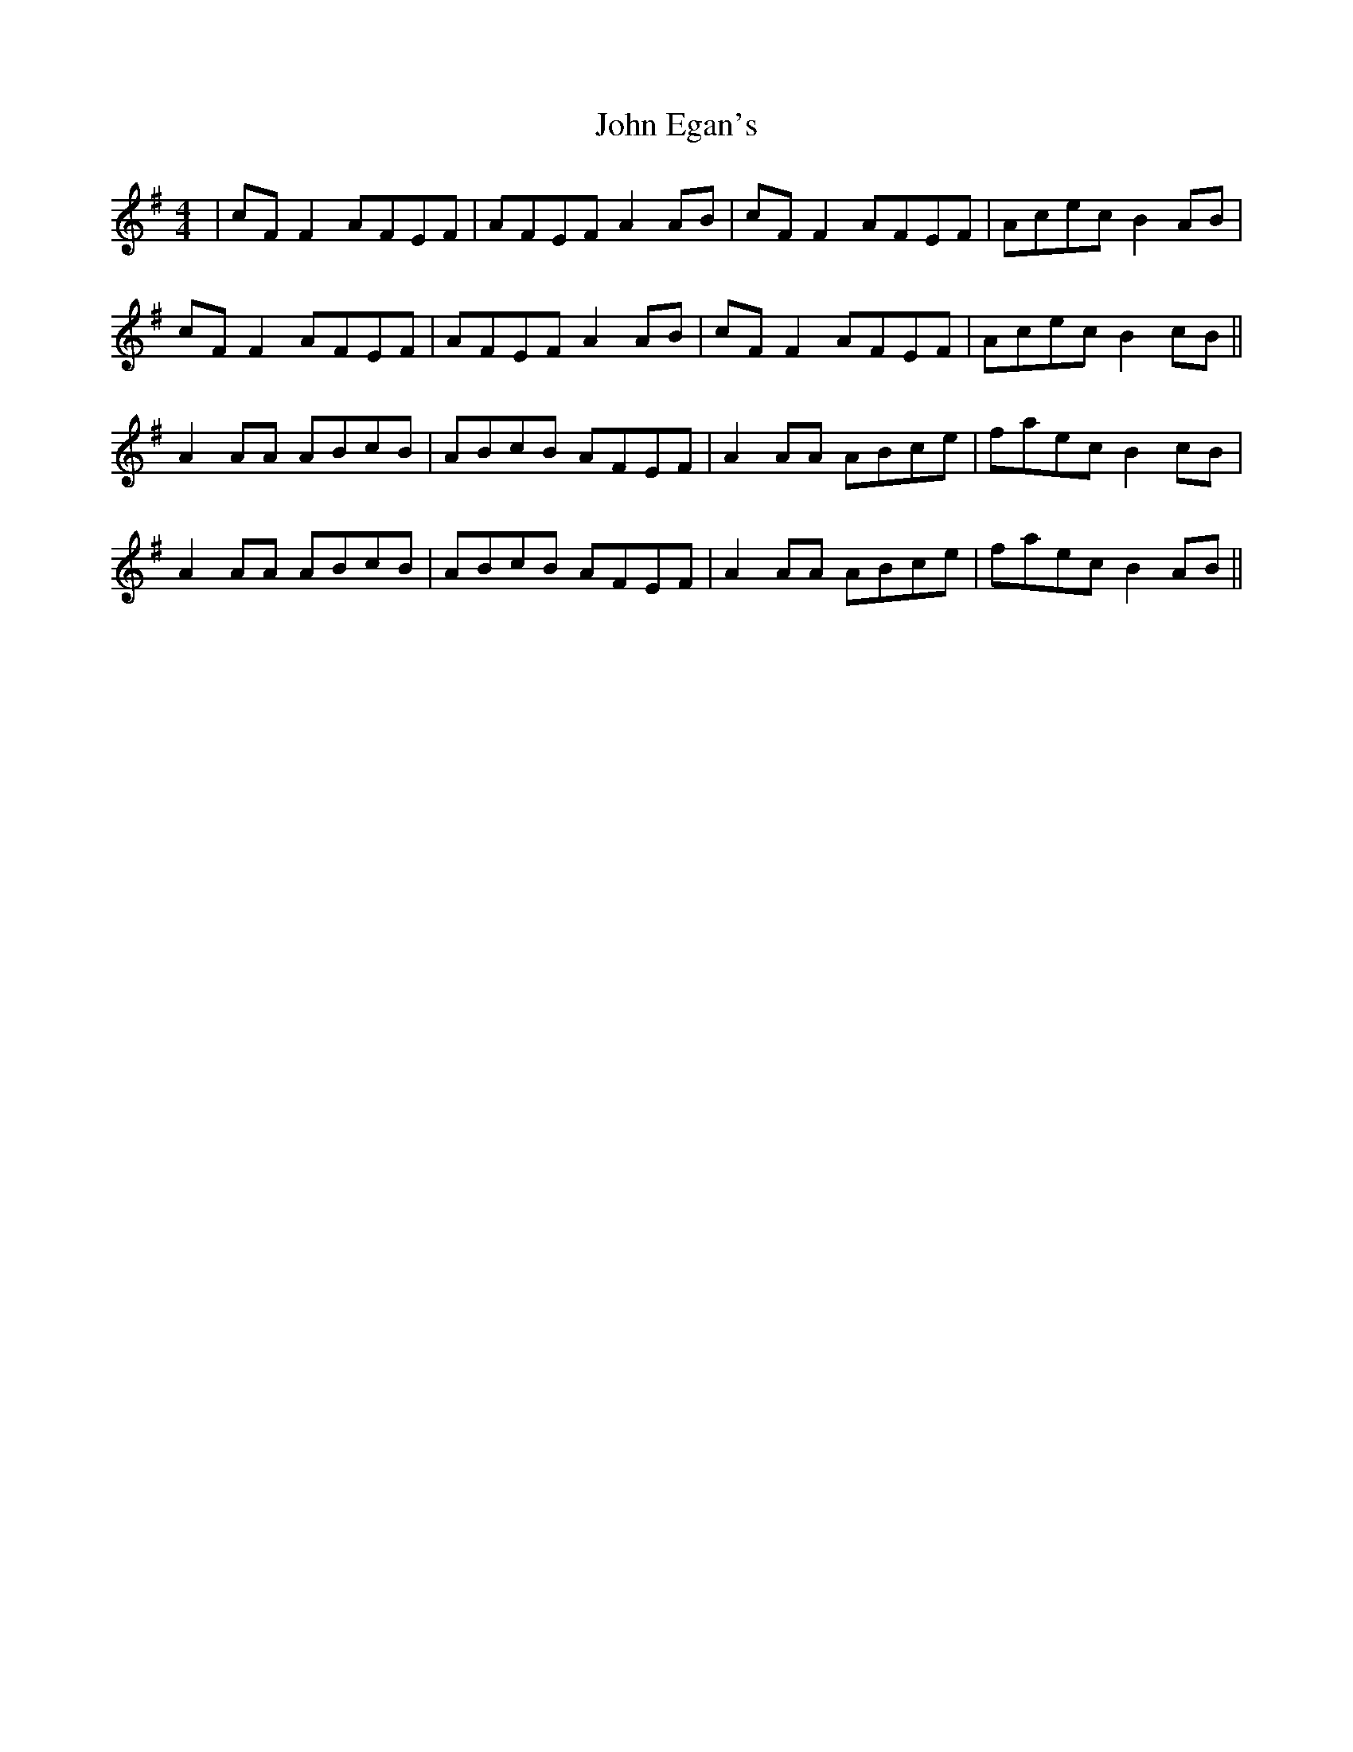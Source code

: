 X: 20424
T: John Egan's
R: reel
M: 4/4
K: Dmixolydian
|cF F2 AFEF|AFEF A2 AB|cF F2 AFEF|Acec B2 AB|
cF F2 AFEF|AFEF A2 AB|cF F2 AFEF|Acec B2 cB||
A2 AA ABcB|ABcB AFEF|A2 AA ABce|faec B2 cB|
A2 AA ABcB|ABcB AFEF|A2 AA ABce|faec B2 AB||


